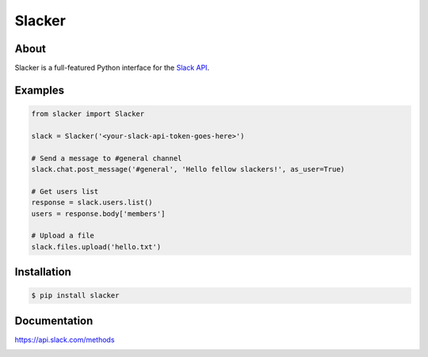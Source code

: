 =======
Slacker
=======

|pypi|_
|build status|_
|code quality|_
|pypi downloads|_

.. image:: https://raw.githubusercontent.com/os/slacker/master/static/slacker.jpg

About
=====

Slacker is a full-featured Python interface for the `Slack API
<https://api.slack.com/>`_.

Examples
========
.. code-block:: python

    from slacker import Slacker

    slack = Slacker('<your-slack-api-token-goes-here>')

    # Send a message to #general channel
    slack.chat.post_message('#general', 'Hello fellow slackers!', as_user=True)

    # Get users list
    response = slack.users.list()
    users = response.body['members']

    # Upload a file
    slack.files.upload('hello.txt')

Installation
============

.. code-block:: bash

    $ pip install slacker

Documentation
=============

https://api.slack.com/methods


.. |build status| image:: https://img.shields.io/travis/os/slacker.svg
.. _build status: http://travis-ci.org/os/slacker
.. |pypi| image:: https://img.shields.io/pypi/v/Slacker.svg
.. _pypi: https://pypi.python.org/pypi/slacker/
.. |code quality| image:: https://scrutinizer-ci.com/g/os/slacker/badges/quality-score.png?b=master
.. _code quality: https://scrutinizer-ci.com/g/os/slacker/
.. |pypi downloads| image:: https://img.shields.io/pypi/dm/Slacker.svg
.. _pypi downloads: https://pypi.python.org/pypi/slacker/



.. image:: https://badges.gitter.im/Join%20Chat.svg
   :alt: Join the chat at https://gitter.im/os/slacker
   :target: https://gitter.im/os/slacker?utm_source=badge&utm_medium=badge&utm_campaign=pr-badge&utm_content=badge
